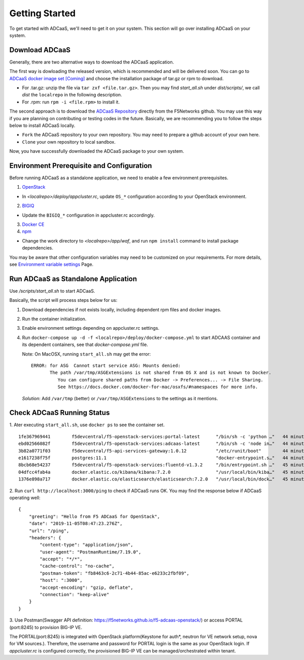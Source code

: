 Getting Started
======================================

To get started with ADCaaS, we'll need to get it on your system. This section will go over installing ADCaaS on your system.

**Download ADCaaS**
--------------------

Generally, there are two alternative ways to download the ADCaaS application. 

The first way is dowloading the released version, which is recommended and will be delivered soon. You can go to `ADCaaS docker image set [Coming] <https://github.com/F5Networks/f5-adcaas-openstack/releases>`_ and choose the installation package of tar.gz or rpm to download.

-  For .tar.gz: unzip the file via ``tar zxf <file.tar.gz>``. Then you may find *start\_all.sh* under *dist/scripts/*, we call *dist* the ``localrepo`` in the following description.
-  For .rpm: run ``rpm -i <file.rpm>`` to install it. 

The second approach is to download the `ADCaaS Repository <https://github.com/F5Networks/f5-adcaas-openstack>`_ directly from the F5Networks github. You may use this way if you are planning on contributing or testing codes in the future. 
Basically, we are recommending you to follow the steps below to install ADCaaS locally. 

-  ``Fork`` the ADCaaS repository to your own repository. You may need to prepare a github account of your own here. 
-  ``Clone`` your own repository to local sandbox.
Now, you have successfully downloaded the ADCaaS package to your own system. 

**Environment Prerequisite and Configuration**
------------------------------------------------------------

Before running ADCaaS as a standalone application, we need to enable a few environment prerequisites.

1)  `OpenStack <https://github.com/F5Networks/f5-adcaas-openstack/blob/master/docs/openstack-prerequisites.rst>`_

-  In *<localrepo>/deploy/appcluster.rc*, update ``OS_*`` configuration according to your OpenStack environment. 

2)  `BIGIQ <https://support.f5.com/csp/knowledge-center/software/BIG-IQ?module=BIG-IQ%20Device>`_

-  Update the ``BIGIQ_*`` configuration in appcluster.rc accordingly.

3)  `Docker CE <https://docs.docker.com/install/>`_


4)  `npm <https://docs.npmjs.com/downloading-and-installing-node-js-and-npm>`__

-  Change the work directory to *<localrepo>/app/waf*, and run ``npm install`` command to install package dependencies.

You may be aware that other configuration variables may need to be customized on your requirements. For more details, see `Environment variable settings <configuration.html>`_ Page.

**Run ADCaaS as Standalone Application**
----------------------------------------

Use */scripts/start\_all.sh* to start ADCaaS.

Basically, the script will process steps below for us:

1) Download dependencies if not exists locally, including dependent rpm files and docker images.

2) Run the container initialization.

3) Enable environment settings depending on appcluster.rc settings.

4) Run ``docker-compose up -d -f <localrepo>/deploy/docker-compose.yml`` to start ADCAAS container and its dependent containers, see that *docker-compose.yml* file.

   Note: On MacOSX, running ``start_all.sh`` may get the error:

   ::

       ERROR: for ASG  Cannot start service ASG: Mounts denied:
              The path /var/tmp/ASGExtensions is not shared from OS X and is not known to Docker.       
                 You can configure shared paths from Docker -> Preferences... -> File Sharing.
                 See https://docs.docker.com/docker-for-mac/osxfs/#namespaces for more info.
            


   *Solution*: Add ``/var/tmp`` (better) or ``/var/tmp/ASGExtensions`` to the settings as it mentions.

**Check ADCaaS Running Status**
--------------------------------

1. Ater executing ``start_all.sh``, use ``docker ps`` to see the container
set.

::

    1fe367969441        f5devcentral/f5-openstack-services:portal-latest      "/bin/sh -c 'python …"   44 minutes ago      Up 44 minutes       0.0.0.0:8245->80/tcp                                                                     PORTAL
    ebd02566082f        f5devcentral/f5-openstack-services:adcaas-latest      "/bin/sh -c 'node in…"   44 minutes ago      Up 44 minutes       0.0.0.0:3000->3000/tcp                                                                   ADCAAS
    3b82a0771f03        f5devcentral/f5-api-services-gateway:1.0.12           "/etc/runit/boot"        44 minutes ago      Up 44 minutes       0.0.0.0:8080->80/tcp, 0.0.0.0:8443->443/tcp                                              ASG
    e1617238f75f        postgres:11.1                                         "docker-entrypoint.s…"   44 minutes ago      Up 44 minutes       0.0.0.0:5432->5432/tcp                                                                   POSTGRES
    8bcb68e54237        f5devcentral/f5-openstack-services:fluentd-v1.3.2     "/bin/entrypoint.sh …"   45 minutes ago      Up 44 minutes       0.0.0.0:20001->20001/udp, 5140/tcp, 0.0.0.0:24224->24224/udp, 0.0.0.0:24224->24224/tcp   FLUENTD
    04dfcc4fab4a        docker.elastic.co/kibana/kibana:7.2.0                 "/usr/local/bin/kiba…"   45 minutes ago      Up 45 minutes       0.0.0.0:5601->5601/tcp                                                                   KIBANA
    1376e898a717        docker.elastic.co/elasticsearch/elasticsearch:7.2.0   "/usr/local/bin/dock…"   45 minutes ago      Up 45 minutes       0.0.0.0:9200->9200/tcp, 9300/tcp                                                         ELASTICSEARCH

2. Run ``curl http://localhost:3000/ping`` to check if ADCaaS runs OK.
You may find the response below if ADCaaS operating well:

::

    {
        "greeting": "Hello from F5 ADCaaS for OpenStack",
        "date": "2019-11-05T08:47:23.276Z",
        "url": "/ping",
        "headers": {
            "content-type": "application/json",
            "user-agent": "PostmanRuntime/7.19.0",
            "accept": "*/*",
            "cache-control": "no-cache",
            "postman-token": "fb8463c6-2c71-4b44-85ac-e6233c2fbf09",
            "host": ":3000",
            "accept-encoding": "gzip, deflate",
            "connection": "keep-alive"
        }
    }

3. Use Postman(Swagger API definition:
https://f5networks.github.io/f5-adcaas-openstack/) or access PORTAL
(port:8245) to provision BIG-IP VE.

The PORTAL(port:8245) is integrated with OpenStack platform(Keystone for auth*, neutron for VE network setup, nova for VM sources.). Therefore, the username and password for PORTAL login is the same as your OpenStack login. If `appcluster.rc` is configured correctly, the provisioned BIG-IP VE can be managed/orchestrated within tenant. 
